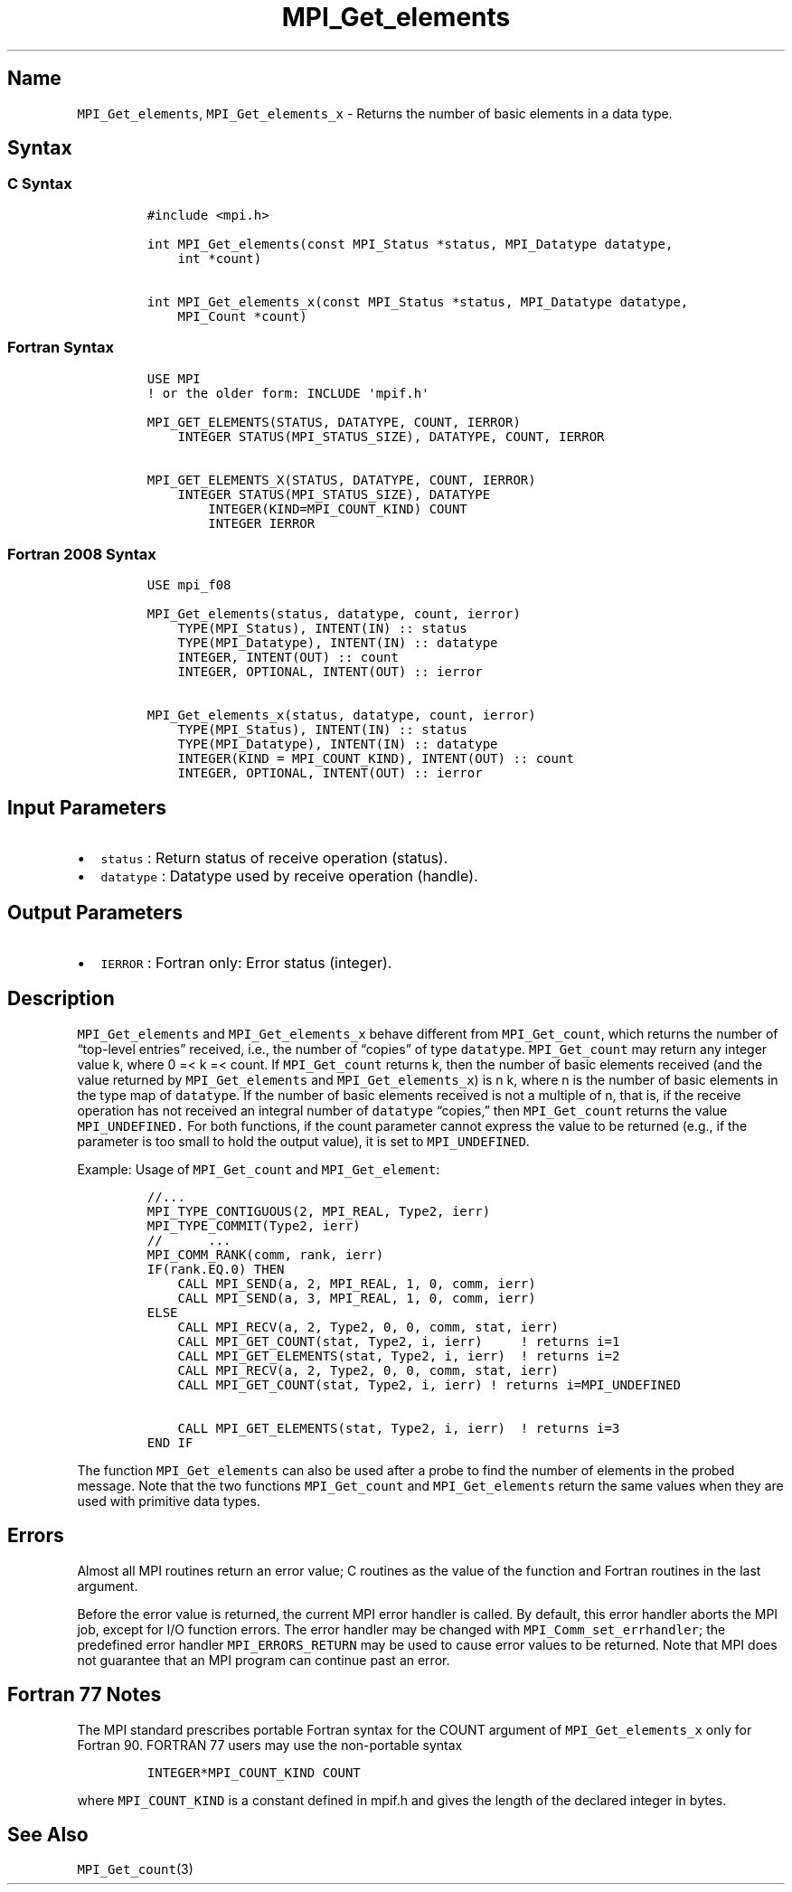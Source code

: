 .\" Automatically generated by Pandoc 2.5
.\"
.TH "MPI_Get_elements" "3" "" "2022\-10\-24" "Open MPI"
.hy
.SH Name
.PP
\f[C]MPI_Get_elements\f[R], \f[C]MPI_Get_elements_x\f[R] \- Returns the
number of basic elements in a data type.
.SH Syntax
.SS C Syntax
.IP
.nf
\f[C]
#include <mpi.h>

int MPI_Get_elements(const MPI_Status *status, MPI_Datatype datatype,
    int *count)

int MPI_Get_elements_x(const MPI_Status *status, MPI_Datatype datatype,
    MPI_Count *count)
\f[R]
.fi
.SS Fortran Syntax
.IP
.nf
\f[C]
USE MPI
! or the older form: INCLUDE \[aq]mpif.h\[aq]

MPI_GET_ELEMENTS(STATUS, DATATYPE, COUNT, IERROR)
    INTEGER STATUS(MPI_STATUS_SIZE), DATATYPE, COUNT, IERROR

MPI_GET_ELEMENTS_X(STATUS, DATATYPE, COUNT, IERROR)
    INTEGER STATUS(MPI_STATUS_SIZE), DATATYPE
        INTEGER(KIND=MPI_COUNT_KIND) COUNT
        INTEGER IERROR
\f[R]
.fi
.SS Fortran 2008 Syntax
.IP
.nf
\f[C]
USE mpi_f08

MPI_Get_elements(status, datatype, count, ierror)
    TYPE(MPI_Status), INTENT(IN) :: status
    TYPE(MPI_Datatype), INTENT(IN) :: datatype
    INTEGER, INTENT(OUT) :: count
    INTEGER, OPTIONAL, INTENT(OUT) :: ierror

MPI_Get_elements_x(status, datatype, count, ierror)
    TYPE(MPI_Status), INTENT(IN) :: status
    TYPE(MPI_Datatype), INTENT(IN) :: datatype
    INTEGER(KIND = MPI_COUNT_KIND), INTENT(OUT) :: count
    INTEGER, OPTIONAL, INTENT(OUT) :: ierror
\f[R]
.fi
.SH Input Parameters
.IP \[bu] 2
\f[C]status\f[R] : Return status of receive operation (status).
.IP \[bu] 2
\f[C]datatype\f[R] : Datatype used by receive operation (handle).
.SH Output Parameters
.IP \[bu] 2
\f[C]IERROR\f[R] : Fortran only: Error status (integer).
.SH Description
.PP
\f[C]MPI_Get_elements\f[R] and \f[C]MPI_Get_elements_x\f[R] behave
different from \f[C]MPI_Get_count\f[R], which returns the number of
\[lq]top\-level entries\[rq] received, i.e., the number of
\[lq]copies\[rq] of type \f[C]datatype\f[R].
\f[C]MPI_Get_count\f[R] may return any integer value k, where 0 =< k =<
count.
If \f[C]MPI_Get_count\f[R] returns k, then the number of basic elements
received (and the value returned by \f[C]MPI_Get_elements\f[R] and
\f[C]MPI_Get_elements_x\f[R]) is n k, where n is the number of basic
elements in the type map of \f[C]datatype\f[R].
If the number of basic elements received is not a multiple of n, that
is, if the receive operation has not received an integral number of
\f[C]datatype\f[R] \[lq]copies,\[rq] then \f[C]MPI_Get_count\f[R]
returns the value \f[C]MPI_UNDEFINED.\f[R] For both functions, if the
count parameter cannot express the value to be returned (e.g., if the
parameter is too small to hold the output value), it is set to
\f[C]MPI_UNDEFINED\f[R].
.PP
Example: Usage of \f[C]MPI_Get_count\f[R] and \f[C]MPI_Get_element\f[R]:
.IP
.nf
\f[C]
//...
MPI_TYPE_CONTIGUOUS(2, MPI_REAL, Type2, ierr)
MPI_TYPE_COMMIT(Type2, ierr)
//      ...
MPI_COMM_RANK(comm, rank, ierr)
IF(rank.EQ.0) THEN
    CALL MPI_SEND(a, 2, MPI_REAL, 1, 0, comm, ierr)
    CALL MPI_SEND(a, 3, MPI_REAL, 1, 0, comm, ierr)
ELSE
    CALL MPI_RECV(a, 2, Type2, 0, 0, comm, stat, ierr)
    CALL MPI_GET_COUNT(stat, Type2, i, ierr)     ! returns i=1
    CALL MPI_GET_ELEMENTS(stat, Type2, i, ierr)  ! returns i=2
    CALL MPI_RECV(a, 2, Type2, 0, 0, comm, stat, ierr)
    CALL MPI_GET_COUNT(stat, Type2, i, ierr) ! returns i=MPI_UNDEFINED

    CALL MPI_GET_ELEMENTS(stat, Type2, i, ierr)  ! returns i=3
END IF
\f[R]
.fi
.PP
The function \f[C]MPI_Get_elements\f[R] can also be used after a probe
to find the number of elements in the probed message.
Note that the two functions \f[C]MPI_Get_count\f[R] and
\f[C]MPI_Get_elements\f[R] return the same values when they are used
with primitive data types.
.SH Errors
.PP
Almost all MPI routines return an error value; C routines as the value
of the function and Fortran routines in the last argument.
.PP
Before the error value is returned, the current MPI error handler is
called.
By default, this error handler aborts the MPI job, except for I/O
function errors.
The error handler may be changed with \f[C]MPI_Comm_set_errhandler\f[R];
the predefined error handler \f[C]MPI_ERRORS_RETURN\f[R] may be used to
cause error values to be returned.
Note that MPI does not guarantee that an MPI program can continue past
an error.
.SH Fortran 77 Notes
.PP
The MPI standard prescribes portable Fortran syntax for the COUNT
argument of \f[C]MPI_Get_elements_x\f[R] only for Fortran 90.
FORTRAN 77 users may use the non\-portable syntax
.IP
.nf
\f[C]
INTEGER*MPI_COUNT_KIND COUNT
\f[R]
.fi
.PP
where \f[C]MPI_COUNT_KIND\f[R] is a constant defined in mpif.h and gives
the length of the declared integer in bytes.
.SH See Also
.PP
\f[C]MPI_Get_count\f[R](3)
